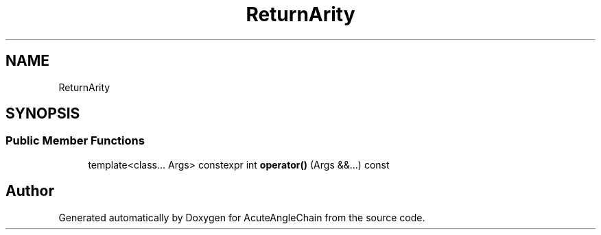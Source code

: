 .TH "ReturnArity" 3 "Sun Jun 3 2018" "AcuteAngleChain" \" -*- nroff -*-
.ad l
.nh
.SH NAME
ReturnArity
.SH SYNOPSIS
.br
.PP
.SS "Public Member Functions"

.in +1c
.ti -1c
.RI "template<class\&.\&.\&. Args> constexpr int \fBoperator()\fP (Args &&\&.\&.\&.) const"
.br
.in -1c

.SH "Author"
.PP 
Generated automatically by Doxygen for AcuteAngleChain from the source code\&.
